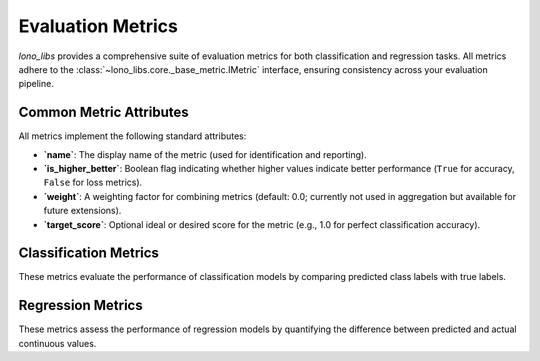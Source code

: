 .. _metrics:

Evaluation Metrics
==================

`lono_libs` provides a comprehensive suite of evaluation metrics for both classification and regression tasks.
All metrics adhere to the :class:`~lono_libs.core._base_metric.IMetric` interface, ensuring consistency across your evaluation pipeline.

Common Metric Attributes
------------------------

All metrics implement the following standard attributes:

*   **`name`**: The display name of the metric (used for identification and reporting).
*   **`is_higher_better`**: Boolean flag indicating whether higher values indicate better performance (``True`` for accuracy, ``False`` for loss metrics).
*   **`weight`**: A weighting factor for combining metrics (default: 0.0; currently not used in aggregation but available for future extensions).
*   **`target_score`**: Optional ideal or desired score for the metric (e.g., 1.0 for perfect classification accuracy).

Classification Metrics
----------------------

These metrics evaluate the performance of classification models by comparing predicted class labels with true labels.

.. autosummary::
   :toctree: _autosummary
   :nosignatures:

   lono_libs.classification.Accuracy
   lono_libs.classification.BalancedAccuracy
   lono_libs.classification.CohensKappa
   lono_libs.classification.ConfusionMatrix
   lono_libs.classification.F1Score
   lono_libs.classification.LogLoss
   lono_libs.classification.MatthewsCorrelationCoefficient
   lono_libs.classification.Precision
   lono_libs.classification.Recall
   lono_libs.classification.ROCAUC

Regression Metrics
------------------

These metrics assess the performance of regression models by quantifying the difference between predicted and actual continuous values.

.. autosummary::
   :toctree: _autosummary
   :nosignatures:

   lono_libs.regression.Correlation
   lono_libs.regression.Kurtosis
   lono_libs.regression.MAE
   lono_libs.regression.MSE
   lono_libs.regression.R2Score
   lono_libs.regression.Skewness
